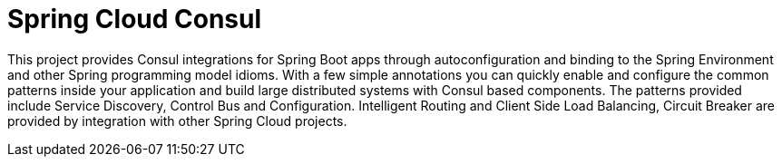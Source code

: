 [[introduction]]
= Spring Cloud Consul

This project provides Consul integrations for Spring Boot apps through autoconfiguration
and binding to the Spring Environment and other Spring programming model idioms. With a few
simple annotations you can quickly enable and configure the common patterns inside your
application and build large distributed systems with Consul based components. The
patterns provided include Service Discovery, Control Bus and Configuration.
Intelligent Routing and Client Side Load Balancing, Circuit Breaker
are provided by integration with other Spring Cloud projects.

